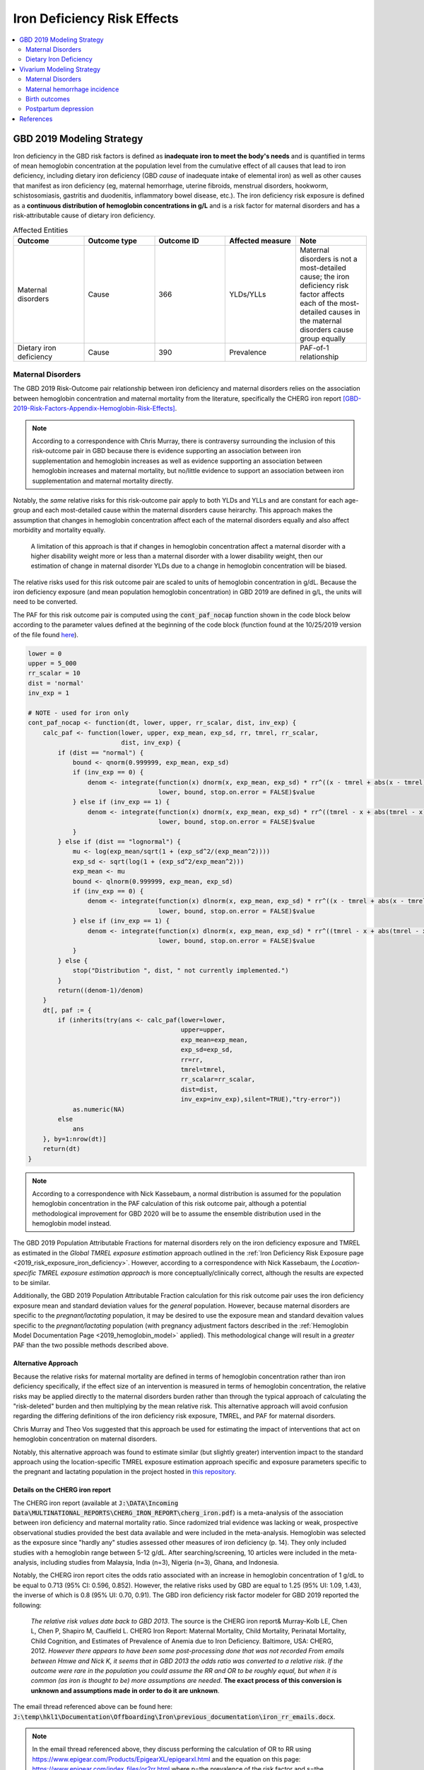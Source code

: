 .. _2019_risk_effect_iron_deficiency:

..
  Section title decorators for this document:

  ==============
  Document Title
  ==============

  Section Level 1
  ---------------

  Section Level 2
  +++++++++++++++

  Section Level 3
  ^^^^^^^^^^^^^^^

  Section Level 4
  ~~~~~~~~~~~~~~~

  Section Level 5
  '''''''''''''''

  The depth of each section level is determined by the order in which each
  decorator is encountered below. If you need an even deeper section level, just
  choose a new decorator symbol from the list here:
  https://docutils.sourceforge.io/docs/ref/rst/restructuredtext.html#sections
  And then add it to the list of decorators above.

============================
Iron Deficiency Risk Effects
============================

.. contents::
   :local:
   :depth: 2

GBD 2019 Modeling Strategy
--------------------------

Iron deficiency in the GBD risk factors is defined as **inadequate iron to meet the body's needs** and is quantified in terms of mean hemoglobin concentration at the population level from the cumulative effect of all causes that lead to iron deficiency, including dietary iron deficiency (GBD *cause* of inadequate intake of elemental iron) as well as other causes that manifest as iron deficiency (eg, maternal hemorrhage, uterine fibroids, menstrual disorders, hookworm, schistosomiasis, gastritis and duodenitis, inflammatory bowel disease, etc.). The iron deficiency risk exposure is defined as a **continuous distribution of hemoglobin concentrations in g/L** and is a risk factor for maternal disorders and has a risk-attributable cause of dietary iron deficiency.

.. image:: iron_risk_hierarchy.svg

.. list-table:: Affected Entities
   :widths: 5 5 5 5 5
   :header-rows: 1

   * - Outcome
     - Outcome type
     - Outcome ID
     - Affected measure
     - Note
   * - Maternal disorders
     - Cause
     - 366
     - YLDs/YLLs
     - Maternal disorders is not a most-detailed cause; the iron deficiency risk factor affects each of the most-detailed causes in the maternal disorders cause group equally
   * - Dietary iron deficiency
     - Cause
     - 390
     - Prevalence
     - PAF-of-1 relationship

Maternal Disorders
++++++++++++++++++

The GBD 2019 Risk-Outcome pair relationship between iron deficiency and maternal disorders relies on the association between hemoglobin concentration and maternal mortality from the literature, specifically the CHERG iron report [GBD-2019-Risk-Factors-Appendix-Hemoglobin-Risk-Effects]_.

.. note::

  According to a correspondence with Chris Murray, there is contraversy surrounding the inclusion of this risk-outcome pair in GBD because there is evidence supporting an association between iron supplementation and hemoglobin increases as well as evidence supporting an association between hemoglobin increases and maternal mortality, but no/little evidence to support an association between iron supplementation and maternal mortality directly.

Notably, the *same* relative risks for this risk-outcome pair apply to both YLDs and YLLs and are constant for each age-group and each most-detailed cause within the maternal disorders cause heirarchy. This approach makes the assumption that changes in hemoglobin concentration affect each of the maternal disorders equally and also affect morbidity and mortality equally.

  A limitation of this approach is that if changes in hemoglobin concentration affect a maternal disorder with a higher disability weight more or less than a maternal disorder with a lower disability weight, then our estimation of change in maternal disorder YLDs due to a change in hemoglobin concentration will be biased. 

.. todo::

  Include fiugre for cause hierarychy of maternal disorders

The relative risks used for this risk outcome pair are scaled to units of hemoglobin concentration in g/dL. Because the iron deficiency exposure (and mean population hemoglobin concentration) in GBD 2019 are defined in g/L, the units will need to be converted.

The PAF for this risk outcome pair is computed using the :code:`cont_paf_nocap` function shown in the code block below according to the parameter values defined at the beginning of the code block (function found at the 10/25/2019 version of the file found  `here <https://stash.ihme.washington.edu/projects/RF/repos/paf/browse/math.R#9-10,30>`_).

.. code-block::
  
  lower = 0
  upper = 5_000
  rr_scalar = 10
  dist = 'normal'
  inv_exp = 1

  # NOTE - used for iron only
  cont_paf_nocap <- function(dt, lower, upper, rr_scalar, dist, inv_exp) {
      calc_paf <- function(lower, upper, exp_mean, exp_sd, rr, tmrel, rr_scalar,
                           dist, inv_exp) {
          if (dist == "normal") {
              bound <- qnorm(0.999999, exp_mean, exp_sd)
              if (inv_exp == 0) {
                  denom <- integrate(function(x) dnorm(x, exp_mean, exp_sd) * rr^((x - tmrel + abs(x - tmrel))/2/rr_scalar),
                                     lower, bound, stop.on.error = FALSE)$value
              } else if (inv_exp == 1) {
                  denom <- integrate(function(x) dnorm(x, exp_mean, exp_sd) * rr^((tmrel - x + abs(tmrel - x))/2/rr_scalar),
                                     lower, bound, stop.on.error = FALSE)$value
              }
          } else if (dist == "lognormal") {
              mu <- log(exp_mean/sqrt(1 + (exp_sd^2/(exp_mean^2))))
              exp_sd <- sqrt(log(1 + (exp_sd^2/exp_mean^2)))
              exp_mean <- mu
              bound <- qlnorm(0.999999, exp_mean, exp_sd)
              if (inv_exp == 0) {
                  denom <- integrate(function(x) dlnorm(x, exp_mean, exp_sd) * rr^((x - tmrel + abs(x - tmrel))/2/rr_scalar),
                                     lower, bound, stop.on.error = FALSE)$value
              } else if (inv_exp == 1) {
                  denom <- integrate(function(x) dlnorm(x, exp_mean, exp_sd) * rr^((tmrel - x + abs(tmrel - x))/2/rr_scalar),
                                     lower, bound, stop.on.error = FALSE)$value
              }
          } else {
              stop("Distribution ", dist, " not currently implemented.")
          }
          return((denom-1)/denom)
      }
      dt[, paf := {
          if (inherits(try(ans <- calc_paf(lower=lower,
                                           upper=upper,
                                           exp_mean=exp_mean,
                                           exp_sd=exp_sd,
                                           rr=rr,
                                           tmrel=tmrel,
                                           rr_scalar=rr_scalar,
                                           dist=dist,
                                           inv_exp=inv_exp),silent=TRUE),"try-error"))
              as.numeric(NA)
          else
              ans
      }, by=1:nrow(dt)]
      return(dt)
  }

.. note::

  According to a correspondence with Nick Kassebaum, a normal distribution is assumed for the population hemoglobin concentration in the PAF calculation of this risk outcome pair, although a potential methodological improvement for GBD 2020 will be to assume the ensemble distribution used in the hemoglobin model instead.

The GBD 2019 Population Attributable Fractions for maternal disorders rely on the iron deficiency exposure and TMREL as estimated in the *Global TMREL exposure estimation* approach outlined in the :ref:`Iron Deficiency Risk Exposure page <2019_risk_exposure_iron_deficiency>`. However, according to a correspondence with Nick Kassebaum, the *Location-specific TMREL exposure estimation approach* is more conceptually/clinically correct, although the results are expected to be similar.

Additionally, the GBD 2019 Population Attributable Fraction calculation for this risk outcome pair uses the iron deficiency exposure mean and standard deviation values for the *general* population. However, because maternal disorders are specific to the *pregnant/lactating* population, it may be desired to use the exposure mean and standard devaition values specific to the *pregnant/lactating* population (with pregnancy adjustment factors described in the :ref:`Hemoglobin Model Documentation Page <2019_hemoglobin_model>` applied). This methodological change will result in a *greater* PAF than the two possible methods described above.

Alternative Approach
^^^^^^^^^^^^^^^^^^^^^^

Because the relative risks for maternal mortality are defined in terms of hemoglobin concentration rather than iron deficiency specifically, if the effect size of an intervention is measured in terms of hemoglobin concentration, the relative risks may be applied directly to the maternal disorders burden rather than through the typical approach of calculating the "risk-deleted" burden and then multiplying by the mean relative risk. This alternative approach will avoid confusion regarding the differing definitions of the iron deficiency risk exposure, TMREL, and PAF for maternal disorders.

Chris Murray and Theo Vos suggested that this approach be used for estimating the impact of interventions that act on hemoglobin concentration on maternal disorders.

Notably, this alternative approach was found to estimate similar (but slightly greater) intervention impact to the standard approach using the location-specific TMREL exposure estimation approach specific and exposure parameters specific to the pregnant and lactating population in the project hosted in `this repository <https://github.com/ihmeuw/sim_sci_maternal_anemia>`_.

Details on the CHERG iron report
^^^^^^^^^^^^^^^^^^^^^^^^^^^^^^^^

The CHERG iron report (available at :code:`J:\DATA\Incoming Data\MULTINATIONAL_REPORTS\CHERG_IRON_REPORT\cherg_iron.pdf`) is a meta-analysis of the association between iron deficiency and maternal mortality ratio. Since radomized trial evidence was lacking or weak, prospective observational studies provided the best data available and were included in the meta-analysis. Hemoglobin was selected as the exposure since "hardly any" studies assessed other measures of iron deficiency (p. 14). They only included studies with a hemoglobin range between 5-12 g/dL. After searching/screening, 10 articles were included in the meta-analysis, including studies from Malaysia, India (n=3), Nigeria (n=3), Ghana, and Indonesia.

Notably, the CHERG iron report cites the odds ratio associated with an increase in hemoglobin concentration of 1 g/dL to be equal to 0.713 (95% CI: 0.596, 0.852). However, the relative risks used by GBD are equal to 1.25 (95% UI: 1.09, 1.43), the inverse of which is 0.8 (95% UI: 0.70, 0.91). The GBD iron deficiency risk factor modeler for GBD 2019 reported the following:

  *The relative risk values date back to GBD 2013*. The source is the CHERG iron report& Murray-Kolb LE, Chen L, Chen P, Shapiro M, Caulfield L. CHERG Iron Report: Maternal Mortality, Child Mortality, Perinatal Mortality, Child Cognition, and Estimates of Prevalence of Anemia due to Iron Deficiency. Baltimore, USA: CHERG, 2012. *However there appears to have been some post-processing done that was not recorded*   
  *From emails between Hmwe and Nick K, it seems that in GBD 2013 the odds ratio was converted to a relative risk*. 
  *If the outcome were rare in the population you could assume the RR and OR to be roughly equal, but when it is common (as iron is thought to be) more assumptions are needed*. 
  **The exact process of this conversion is unknown and assumptions made in order to do it are unknown**.

The email thread referenced above can be found here: :code:`J:\temp\hkl1\Documentation\Offboarding\Iron\previous_documentation\iron_rr_emails.docx`.

.. note::

  In the email thread referenced above, they discuss performing the calculation of OR to RR using https://www.epigear.com/Products/EpigearXL/epigearxl.html and the equation on this page: https://www.epigear.com/index_files/or2rr.html where p=the prevalence of the risk factor and s=the outcome rate. These values were presumed to be calculated using global values for iron deficiency risk factor prevalence and maternal mortality outcome rates from GBD. 

  Notably, according ot my test calculation of this equation :download:`found in this excel file <or_to_rr_test_calculation.xlsx>`, given that pregnancy-related mortality is a rare outcome, the OR and RRs approximate each other. However, if the definitions of "p" and "s" are switched, given that iron deficiency is a prevalent risk factor, that could erroneously lead to a difference between the OR and RR on the magnitude of the difference seen between the CHERG OR and GBD RR.

Dietary Iron Deficiency
+++++++++++++++++++++++

The dietary iron deficiency cause in GBD 2019 has a population attributable fraction of 100% with the iron deficiency risk factor. This risk-outcome relationship is not described in full in this document page.

When choosing to model dietary iron deficiency, consideration should be paid to the other causes of iron deficiency (iron responsive anemias), described on the :ref:`Anemia Impairment Documentation Page <2019_anemia_impairment>`.

Vivarium Modeling Strategy
--------------------------

Maternal Disorders
++++++++++++++++++++

Primary approach
^^^^^^^^^^^^^^^^^^

This section will describe the modeling strategy for the effect of :ref:`hemoglobin exposure <2019_hemoglobin_model>` at the time of birth on :ref:`incident maternal disorders <2019_cause_maternal_disorders>`.

The risk exposure will be continuous. Given that the CHERG iron report included only studies with hemoglobin concentration ranges from 5-12 g/dL, we will assume a TMREL of 12 g/dL in the risk-outcome relationship between hemoglobin and maternal disorders. However, since the risk exposure used in the :ref:`IV iron simulation <2019_concept_model_vivarium_iv_iron_maternal_sim>` (hemoglobin) is different than the GBD definition (iron deficiency), we cannot use the GBD PAFs. Therefore, we will calculate our own PAFs.

The outcome in this risk-outcome pair relationship is the probability of experiencing an incident maternal disorder case at birth, with the simulant-specific value represented by the variable *mdir_i* and defined in the table below based on the simulant's hemoglobin exposure value.

.. list-table:: Parameter values and definitions
  :header-rows: 1

  * - Parameter
    - Definition
    - Value
    - Note
  * - tmrel
    - TMREL for hemoglobin on maternal disorders
    - 120
    - For all age/location groups
  * - hgb_i
    - Simulant hemoglobin exposure value **at the time of birth** in g/L
    - As determined by the :ref:`hemoglobin document <2019_hemoglobin_model>`
    - 
  * - rr_scalar
    - Conversion factor between hgb_i units (g/L) and RR units (g/dL)
    - 10
    - 
  * - exposure_i
    - Simulant risk exposure value
    - (tmrel - hgb_i + abs(tmrel - hgb_i))/2/rr_scalar
    - abs() is absolute value function. Exposure should be 0 if simulant hemoglobin exposure is greater than or equal to 120 g/L
  * - rr
    - Relative risk associated with one g/dL decrease in hemoglobin concentration below 12 g/dL 
    - get_draws(gbd_id_type='rei_id', gbd_id=95, gbd_round_id=6, year_id=2019, sex_id=2, source='rr', decomp_step='step4', status='best')
    - This call will return cause-specific values for each subcause within the maternal disorders cause, but the values do not vary by subcause, so we can select any singular subcause (ex: cause_id=367) to use for application to the overall maternal disorders cause (cause_id=366). The values also do not vary by age_group. Additionally, relative risks do not vary by location and therefore cannot be pulled for a specific location_id.
  * - rr_i
    - Simulant relative risk relative to TMREL
    - rr ** exposure_i
    - ** is exponentiation
  * - PAF
    - PAF for impact of hemoglobin on maternal disorders
    - 1,000 draws of PAFs for the locations used in the :ref:`IV iron simulation <2019_concept_model_vivarium_iv_iron_maternal_sim>` `can be found in a .csv file here <https://github.com/ihmeuw/vivarium_research_iv_iron/blob/main/parameter_aggregation/hemoglobin_maternal_disorder_pafs/hemoglobin_and_maternal_disorders_pafs.csv>`_ 
    - 
  * - mdir
    - Maternal disorders incidence ratio: population ratio of maternal disorders per birth
    - As determined by the :ref:`maternal disorders cause model <2019_cause_maternal_disorders>`
    - Use **Ratios per birth** values, NOT the rate among all WRA from GBD. Values are age and location specific.
  * - mdir_i
    - Simulant specific probability of experiencing incident maternal disorder
    - IFELSE(mdir * (1 - PAF) * rr_i < 1, mdir * (1 - PAF) * rr_i, 1)
    - Is possible to be greater than one, so clipped at one.

**Details on the PAF calculation.**

The PAF for this continuous risk factor exposure can be calculated with the following code.

.. code-block:: python

  import scipy.stats as sp
  import scipy.integrate as integrate
  import numpy as np

  def _gamma_pdf(x, mean, sd):
    shape = (mean**2)/(sd**2)
    rate = mean / (sd**2)
    return sp.gamma(shape, scale=1/rate).pdf(x)

  def _mirrored_gumbel_pdf(x, mean, sd):
    x_max = 220 
    alpha = x_max - mean - (sd * np.euler_gamma * np.sqrt(6) / np.pi)
    scale = sd * np.sqrt(6) / np.pi
    return sp.gumbel_r(alpha, scale=scale).pdf(x_max - x)

  def calculate_paf(mean, sd):
  """NOTE: the mean and sd inputs for this function 
  should be specific to the pregnant population
  and in g/L"""

    tmrel = 120 # as defined in the table above
    rr_scalar = 10 # as defined in the table above
    lower = 0 # lower bound of integration
    upper = 300 # upper bound of integration. greater than x_max value to be safe
    gamma_weight = 0.4 # from hemoglobin distribution document
    mgumbel_weight = 1 - gamma_weight

    mean_rr = integrate.quad(lambda x: ((_mirrored_gumbel_pdf(x, mean, sd)*mgumbel_weight
                                         + _gamma_pdf(x, mean, sd)*gamma_weight)                                     
                                            * rr**((tmrel - x + abs(tmrel - x))/2/rr_scalar)),
                                                        lower, upper)[0]
    paf = (mean_rr - 1)/mean_rr

    return paf

Archived approach for reference
^^^^^^^^^^^^^^^^^^^^^^^^^^^^^^^^^

The recommended approach for modeling the relationship between hemoglobin and maternal disorders is described in the `Alternative Approach`_ section in this document. Therefore, there is no need to use the PAF in order to apply the relative risks.

Instead, the relative risks should be applied to both the YLD (or incidence) and YLL (CSMR or EMR) rate for maternal disorders (or a specific modeled individual maternal disorder), such that:

.. math:: 

    rate_i = rate_\text{GBD} * 1 / e^{\text{ln(RR)} * (hgb_i - hgb_\text{GBD})/10}

.. todo::

  Explain details of this equation and update formatting as requested by Nathaniel.
 
Where, 

.. list-table:: Parameter Definitions
   :widths: 5 5 5
   :header-rows: 1

   * - Parameter
     - Definition
     - Note
   * - :math:`hgb_i`
     - Hemoglobin value for an individual pregnant simulant in g/L
     - 
   * - :math:`hgb_\text{GBD}`
     - Mean hemoglobin value among the pregnant/lactating population from GBD in g/L
     - 
   * - :math:`rate_i`
     - Probability of incident maternal disorder at birth for an individual simulant
     - 
   * - :math:`rate_\text{GBD}`
     - Population-level probability of incident maternal disorder at birth for a simulant's demographic group
     - 
   * - :math:`RR`
     - Relative risks for iron deficiency and maternal disorders
     - Should be constant for all age-groups and causes within maternal disorders group, can choose any

.. list-table:: Relative Risks
   :widths: 5 5 5
   :header-rows: 1

   * - Exposure
     - Relative Risk
     - Note
   * - Per unit deficit of hemoglobin (g/dL)
     - 1.25 (95% UI: 1.09, 1.43)
     - Note unit change (exposure is defined in g/L). Defined as relative risk of maternal disorder morbidity/mortality associated with a 1 g/dL decrease in hemoglobin concentration. Included here for reference, but should be pulled directly from GBD for use in vivarium (rei_id=95, decomp_step='step4').

Validation and Verification Criteria
^^^^^^^^^^^^^^^^^^^^^^^^^^^^^^^^^^^^

Parameters that should be tracked for verification and validation include:

- Simulant pregnancy status (stratification preferred)
- Simulant hemoglobin concentration
- Simulant maternal disorder state

Simulants with higher hemoglobin concentrations should have lower maternal disorder rates (the specific difference in maternal disorder rates can be quanified for simulants with known hemoglobin concentrations).

If intervention causes increase in hemoglobin, the intervention scenario rate of maternal disorders should be lower than the baseline rate of maternal disorders.

Assumptions and Limitations
^^^^^^^^^^^^^^^^^^^^^^^^^^^

Notably, anemia is a sequela of maternal hemorrhage, which is a subcause of maternal disorders. Therefore, if a simulation model of an intervention that affects hemoglobin concentration evaluates both the impact on burden due to maternal disorders and the impact of YLDs due to anemia, it is possible that the impact on YLDs for anemia due to maternal hemorrhage will be double counted. This is likely a relative small portion of DALYs, but should be investigated and considered prior to implementation.

- We assume that the risk effect applies equally to YLDs as they do to YLLs (as does GBD). Given that the relative risks were measured according to mortality (not incidence or disability). Therefore, this modeling strategy assumes that hemoglobin decreases maternal disorder mortality entirely through a reduction of incidence with no effect on the case fatality rate without direct evidence to support this assumption. In fact, it could be possible that improvement in the risk exposure (shifting the distribution closer to the TMREL) would in fact *increase* YLDs due to an averted death due to maternal disorders that leads to living with maternal disorder disability.

- Application of the relative risks to maternal disorder YLDs assumes that the risk affects each subcause of maternal disorders equally. However, if the risk affects a subcause with low disability weights more than a cause with high disability weights, then we will be overestimating the effect of the risk on YLDs and vice versa.

Bias in the Population Attributable Fraction
~~~~~~~~~~~~~~~~~~~~~~~~~~~~~~~~~~~~~~~~~~~~

.. note::

  This section is not applicable because this modelling strategy does not depend on PAFs.

Maternal hemorrhage incidence
+++++++++++++++++++++++++++++++

.. note::

  This risk outcome pair is not included in GBD.

Hemoglobin level will act as a risk factor for :ref:`maternal hemorrhage incidence <2019_cause_maternal_hemorrhage_incidence>`. For the implementation of this risk effect, hemoglobin risk exposure will be defined as **dichotomous** based on a threshold of 70 grams per liter (severe anemia among pregnant women).

The relative risk for this risk factor will apply to the probability of experiencing an incident case of maternal hemorrhage at birth such that:

.. math::

  ratio_\text{hgb>70} = ratio_{overall} * (1 - PAF)

  ratio_\text{hgb<=70} = ratio_{overall} * (1 - PAF) * RR

Where,

.. list-table:: Intervention coverage parameter definitions
  :header-rows: 1

  * - Parameter
    - Description  
    - Value
    - Note
  * - :math:`ratio_{overall}`
    - Overall ratio of incident maternal hemorrhage per birth
    - Defined on the :ref:`maternal hemorrhage incidence page <2019_cause_maternal_hemorrhage_incidence>`
    - 
  * - :math:`PAF`
    - PAF of maternal hemorrhage incidence attributable to hemoglobin
    - :math:`\frac{RR * p_\text{hgb<=70} + (1 - p_\text{hgb<=70}) - 1}{RR * p_\text{hgb<=70} + (1 - p_\text{hgb<=70})}`
    - 
  * - :math:`RR`
    - Relative risk of maternal hemorrhage incidence for hemoglobin < 70 g/L
    - 3.54 (95% CI: 1.2, 10.4)
    - Lognormal distribution of uncertainty, [Omotayo-et-al-2021]_
  * - :math:`p_\text{hgb<=70}`
    - Proportion of pregnant women with hemoglobin less than 70 g/L
    - Age-specific draw-level values for the locations in the :ref:`IV iron simulation <2019_concept_model_vivarium_iv_iron>` available in `the CSV file hosted here <https://github.com/ihmeuw/vivarium_research_iv_iron/blob/main/parameter_aggregation/pregnant_proportion_with_hgb_below_70_age_specific.csv>`_.
    - Estimation of these values `performed in this notebook <https://github.com/ihmeuw/vivarium_research_iv_iron/blob/main/parameter_aggregation/aggregated_hgb_below_70.ipynb>`_. NOTE: these values were updated on 4/22/2022 to based on the custom validation targets rather than GBD impairment prevalence.

.. note::

  This strategy ignores the impact of hemoglobin on the case fatality rate of maternal hemorrhage 

Validation and Verification Criteria
^^^^^^^^^^^^^^^^^^^^^^^^^^^^^^^^^^^^

- :ref:`Maternal hemorrhage incidence <2019_cause_maternal_hemorrhage_incidence>` should continue to meet validation and verification criteria
- The relative risk of maternal hemorrhage incidence stratified by the hemoglobin level of 70 g/L should verify to the magnitude of the relative risk

Assumptions and limitations
^^^^^^^^^^^^^^^^^^^^^^^^^^^^^^^^^^^^

- This modeling strategy assumes that maternal hemorrhage case fatality rate is not associated with hemoglobin level.
- We are limited in our use of a dichotomous exposure for hemoglobin. There are suspected differences in maternal hemoglobin risk by hemoglobin levels above 70, although we are limited by data quality to inform this relationship.

Birth outcomes
+++++++++++++++

.. note::

  This risk outcome pair is not included in GBD.

Hemoglobin level will act as a risk factor for stillbirth for full term pregnancies (NOTE: not necessary to apply to partial term pregnancies), as described in the :ref:`pregnancy model document <other_models_pregnancy>`. For the implementation of this risk effect, hemoglobin risk exposure will be defined as **dichotomous** based on a threshold of 70 grams per liter (severe anemia among pregnant women). Notably, it is assumed that increased risk of stillbirth will result in decreased risk of live birth and vise versa, with no impact on the risk of abortion/miscarriage or ectopic pregnancy.

The relative risk for this risk factor will apply to the probability of experiencing still birth such that:

.. math::

  \text{stillbirth probability}_\text{hgb>70} = \text{stillbirth probability}_{overall} * (1 - PAF)

  \text{stillbirth probability}_\text{hgb<=70} = \text{stillbirth probability}_{overall} * (1 - PAF) * RR

And the probabilities of experiencing the remaining birth outcomes are as follows:

.. math:: 

  \text{other probability}_\text{hgb>70} = \text{other probability}_{overall}

  \text{other probability}_\text{hgb<=70} = \text{other probability}_{overall} 

  \text{live birth probability}_\text{hgb>70} = 1 - \text{stillbirth probability}_\text{hgb>70} - \text{other probability}_{overall}

  \text{live birth probability}_\text{hgb<=70} = 1 - \text{stillbirth probability}_\text{hgb<=70} - \text{other probability}_{overall}

Where,

.. list-table:: Intervention coverage parameter definitions
  :header-rows: 1

  * - Parameter
    - Description  
    - Value
    - Note
  * - :math:`\text{stillbirth probability}_{overall}`
    - Overall probability of a pregnancy resulting in a stillbirth
    - Defined on the :ref:`pregnancy model document <other_models_pregnancy>`
    - 
  * - :math:`PAF`
    - PAF of stillbirth probability attributable to hemoglobin
    - :math:`\frac{RR * p_\text{hgb<=70} + (1 - p_\text{hgb<=70}) - 1}{RR * p_\text{hgb<=70} + (1 - p_\text{hgb<=70})}`
    - 
  * - :math:`RR`
    - Relative risk of stillbirth for hemoglobin < 70 g/L
    - 3.87 (95% CI: 1.88, 8.06)
    - Lognormal distribution of uncertainty, [Young-et-al-2019]_
  * - :math:`p_\text{hgb<=70}`
    - Proportion of pregnant women with hemoglobin less than 70 g/L
    - Age-specific draw-level values for the locations in the :ref:`IV iron simulation <2019_concept_model_vivarium_iv_iron>` available in `the CSV file hosted here <https://github.com/ihmeuw/vivarium_research_iv_iron/blob/main/parameter_aggregation/pregnant_proportion_with_hgb_below_70_age_specific.csv>`_.
    - Estimation of these values `performed in this notebook <https://github.com/ihmeuw/vivarium_research_iv_iron/blob/main/parameter_aggregation/aggregated_hgb_below_70.ipynb>`_.

Validation and verification criteria
^^^^^^^^^^^^^^^^^^^^^^^^^^^^^^^^^^^^^

- The rate of each birth outcome should continue to validate to input data in the baseline scenario
- Birth outcome rates stratified by the hemoglobin level of 70 g/L (severe anemia during pregnancy) should verify to the magnitude of the risk effect

Assumptions and limitations
^^^^^^^^^^^^^^^^^^^^^^^^^^^^

- We assume there is only an association between severe anemia and stillbirth and not an association between mild or moderate anemia and stillbirth. This assumption is a result of data limitations as highlighted in [Young-et-al-2019]_

Postpartum depression
+++++++++++++++++++++++

.. todo::

  Complete this section

Validation and verification criteria
^^^^^^^^^^^^^^^^^^^^^^^^^^^^^^^^^^^^^

Assumptions and limitations
^^^^^^^^^^^^^^^^^^^^^^^^^^^^

References
----------

.. [GBD-2019-Risk-Factors-Appendix-Hemoglobin-Risk-Effects]

   Pages 178-180 in `Supplementary appendix 1 to the GBD 2019 Risk Factors Capstone <risk_factors_methods_appendix_>`_:

     **(GBD 2019 Risk Factors Capstone)** GBD 2019 Risk Factor Collaborators. :title:`Global burden of 87 risk factors in 204 countries and territories, 1990–2019: a systematic analysis for the Global Burden of Disease Study 2019`. Lancet 2020; 396: 1223-1249. DOI:
     https://doi.org/10.1016/S0140-6736(20)30752-2

.. _risk_factors_methods_appendix: https://www.thelancet.com/cms/10.1016/S0140-6736(20)30752-2/attachment/54711c7c-216e-485e-9943-8c6e25648e1e/mmc1.pdf


.. [Omotayo-et-al-2021]

    Omotayo, M. O., Abioye, A. I., Kuyebi, M., & Eke, A. C. (2021). Prenatal anemia and postpartum hemorrhage risk: A systematic review and meta‐analysis. Journal of Obstetrics and Gynaecology Research, 47(8), 2565–2576. https://doi.org/10.1111/jog.14834

.. [Young-et-al-2019]

  Young, M. F., Oaks, B. M., Tandon, S., Martorell, R., Dewey, K. G., & Wendt, A. S. (2019). Maternal hemoglobin concentrations across pregnancy and maternal and child health: A systematic review and meta‐analysis. Annals of the New York Academy of Sciences, 1450(1), 47–68. https://doi.org/10.1111/nyas.14093